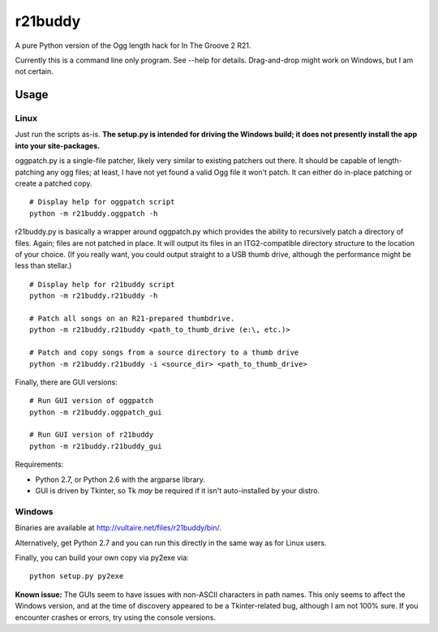 ==========
 r21buddy
==========

A pure Python version of the Ogg length hack for In The Groove 2 R21.

Currently this is a command line only program.  See --help for
details.  Drag-and-drop might work on Windows, but I am not certain.

Usage
=====

Linux
-----

Just run the scripts as-is.  **The setup.py is intended for driving
the Windows build; it does not presently install the app into your
site-packages.**

oggpatch.py is a single-file patcher, likely very similar to existing
patchers out there.  It should be capable of length-patching any ogg
files; at least, I have not yet found a valid Ogg file it won't patch.
It can either do in-place patching or create a patched copy.

::

  # Display help for oggpatch script
  python -m r21buddy.oggpatch -h

r21buddy.py is basically a wrapper around oggpatch.py which provides
the ability to recursively patch a directory of files.  Again; files
are not patched in place.  It will output its files in an
ITG2-compatible directory structure to the location of your choice.
(If you really want, you could output straight to a USB thumb drive,
although the performance might be less than stellar.)

::

  # Display help for r21buddy script
  python -m r21buddy.r21buddy -h
  
  # Patch all songs on an R21-prepared thumbdrive.
  python -m r21buddy.r21buddy <path_to_thumb_drive (e:\, etc.)>
  
  # Patch and copy songs from a source directory to a thumb drive
  python -m r21buddy.r21buddy -i <source_dir> <path_to_thumb_drive>

Finally, there are GUI versions::

  # Run GUI version of oggpatch
  python -m r21buddy.oggpatch_gui
  
  # Run GUI version of r21buddy
  python -m r21buddy.r21buddy_gui

Requirements:

- Python 2.7, or Python 2.6 with the argparse library.

- GUI is driven by Tkinter, so Tk *may* be required if it isn't
  auto-installed by your distro.

Windows
-------

Binaries are available at http://vultaire.net/files/r21buddy/bin/.

Alternatively, get Python 2.7 and you can run this directly in the
same way as for Linux users.

Finally, you can build your own copy via py2exe via::

  python setup.py py2exe

**Known issue:** The GUIs seem to have issues with non-ASCII
characters in path names.  This only seems to affect the Windows
version, and at the time of discovery appeared to be a Tkinter-related
bug, although I am not 100% sure.  If you encounter crashes or errors,
try using the console versions.
